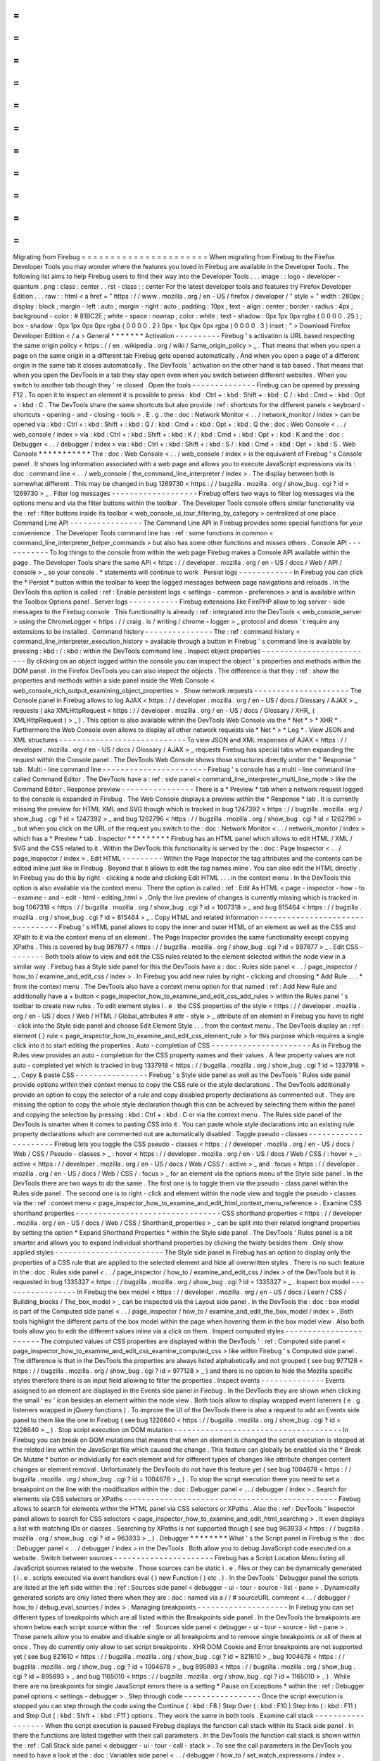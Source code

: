 =
=
=
=
=
=
=
=
=
=
=
=
=
=
=
=
=
=
=
=
=
=
Migrating
from
Firebug
=
=
=
=
=
=
=
=
=
=
=
=
=
=
=
=
=
=
=
=
=
=
When
migrating
from
Firebug
to
the
Firefox
Developer
Tools
you
may
wonder
where
the
features
you
loved
in
Firebug
are
available
in
the
Developer
Tools
.
The
following
list
aims
to
help
Firebug
users
to
find
their
way
into
the
Developer
Tools
.
.
.
image
:
:
logo
-
developer
-
quantum
.
png
:
class
:
center
.
.
rst
-
class
:
:
center
For
the
latest
developer
tools
and
features
try
Firefox
Developer
Edition
.
.
.
raw
:
:
html
<
a
href
=
"
https
:
/
/
www
.
mozilla
.
org
/
en
-
US
/
firefox
/
developer
/
"
style
=
"
width
:
280px
;
display
:
block
;
margin
-
left
:
auto
;
margin
-
right
:
auto
;
padding
:
10px
;
text
-
align
:
center
;
border
-
radius
:
4px
;
background
-
color
:
#
81BC2E
;
white
-
space
:
nowrap
;
color
:
white
;
text
-
shadow
:
0px
1px
0px
rgba
(
0
0
0
0
.
25
)
;
box
-
shadow
:
0px
1px
0px
0px
rgba
(
0
0
0
0
.
2
)
0px
-
1px
0px
0px
rgba
(
0
0
0
0
.
3
)
inset
;
"
>
Download
Firefox
Developer
Edition
<
/
a
>
General
*
*
*
*
*
*
*
Activation
-
-
-
-
-
-
-
-
-
-
Firebug
'
s
activation
is
URL
based
respecting
the
same
origin
policy
<
https
:
/
/
en
.
wikipedia
.
org
/
wiki
/
Same_origin_policy
>
_
.
That
means
that
when
you
open
a
page
on
the
same
origin
in
a
different
tab
Firebug
gets
opened
automatically
.
And
when
you
open
a
page
of
a
different
origin
in
the
same
tab
it
closes
automatically
.
The
DevTools
'
activation
on
the
other
hand
is
tab
based
.
That
means
that
when
you
open
the
DevTools
in
a
tab
they
stay
open
even
when
you
switch
between
different
websites
.
When
you
switch
to
another
tab
though
they
'
re
closed
.
Open
the
tools
-
-
-
-
-
-
-
-
-
-
-
-
-
-
Firebug
can
be
opened
by
pressing
F12
.
To
open
it
to
inspect
an
element
it
is
possible
to
press
:
kbd
:
Ctrl
+
:
kbd
:
Shift
+
:
kbd
:
C
/
:
kbd
:
Cmd
+
:
kbd
:
Opt
+
:
kbd
:
C
.
The
DevTools
share
the
same
shortcuts
but
also
provide
:
ref
:
shortcuts
for
the
different
panels
<
keyboard
-
shortcuts
-
opening
-
and
-
closing
-
tools
>
.
E
.
g
.
the
:
doc
:
Network
Monitor
<
.
.
/
network_monitor
/
index
>
can
be
opened
via
:
kbd
:
Ctrl
+
:
kbd
:
Shift
+
:
kbd
:
Q
/
:
kbd
:
Cmd
+
:
kbd
:
Opt
+
:
kbd
:
Q
the
:
doc
:
Web
Console
<
.
.
/
web_console
/
index
>
via
:
kbd
:
Ctrl
+
:
kbd
:
Shift
+
:
kbd
:
K
/
:
kbd
:
Cmd
+
:
kbd
:
Opt
+
:
kbd
:
K
and
the
:
doc
:
Debugger
<
.
.
/
debugger
/
index
>
via
:
kbd
:
Ctrl
+
:
kbd
:
Shift
+
:
kbd
:
S
/
:
kbd
:
Cmd
+
:
kbd
:
Opt
+
:
kbd
:
S
.
Web
Console
*
*
*
*
*
*
*
*
*
*
*
The
:
doc
:
Web
Console
<
.
.
/
web_console
/
index
>
is
the
equivalent
of
Firebug
'
s
Console
panel
.
It
shows
log
information
associated
with
a
web
page
and
allows
you
to
execute
JavaScript
expressions
via
its
:
doc
:
command
line
<
.
.
/
web_console
/
the_command_line_interpreter
/
index
>
.
The
display
between
both
is
somewhat
different
.
This
may
be
changed
in
bug
1269730
<
https
:
/
/
bugzilla
.
mozilla
.
org
/
show_bug
.
cgi
?
id
=
1269730
>
_
.
Filter
log
messages
-
-
-
-
-
-
-
-
-
-
-
-
-
-
-
-
-
-
-
Firebug
offers
two
ways
to
filter
log
messages
via
the
options
menu
and
via
the
filter
buttons
within
the
toolbar
.
The
Developer
Tools
console
offers
similar
functionality
via
the
:
ref
:
filter
buttons
inside
its
toolbar
<
web_console_ui_tour_filtering_by_category
>
centralized
at
one
place
.
Command
Line
API
-
-
-
-
-
-
-
-
-
-
-
-
-
-
-
-
The
Command
Line
API
in
Firebug
provides
some
special
functions
for
your
convenience
.
The
Developer
Tools
command
line
has
:
ref
:
some
functions
in
common
<
command_line_interpreter_helper_commands
>
but
also
has
some
other
functions
and
misses
others
.
Console
API
-
-
-
-
-
-
-
-
-
-
-
To
log
things
to
the
console
from
within
the
web
page
Firebug
makes
a
Console
API
available
within
the
page
.
The
Developer
Tools
share
the
same
API
<
https
:
/
/
developer
.
mozilla
.
org
/
en
-
US
/
docs
/
Web
/
API
/
console
>
_
so
your
console
.
*
statements
will
continue
to
work
.
Persist
logs
-
-
-
-
-
-
-
-
-
-
-
-
In
Firebug
you
can
click
the
*
Persist
*
button
within
the
toolbar
to
keep
the
logged
messages
between
page
navigations
and
reloads
.
In
the
DevTools
this
option
is
called
:
ref
:
Enable
persistent
logs
<
settings
-
common
-
preferences
>
and
is
available
within
the
Toolbox
Options
panel
.
Server
logs
-
-
-
-
-
-
-
-
-
-
-
Firebug
extensions
like
FirePHP
allow
to
log
server
-
side
messages
to
the
Firebug
console
.
This
functionality
is
already
:
ref
:
integrated
into
the
DevTools
<
web_console_server
>
using
the
ChromeLogger
<
https
:
/
/
craig
.
is
/
writing
/
chrome
-
logger
>
_
protocol
and
doesn
'
t
require
any
extensions
to
be
installed
.
Command
history
-
-
-
-
-
-
-
-
-
-
-
-
-
-
-
The
:
ref
:
command
history
<
command_line_interpreter_execution_history
>
available
through
a
button
in
Firebug
'
s
command
line
is
available
by
pressing
:
kbd
:
/
:
kbd
:
within
the
DevTools
command
line
.
Inspect
object
properties
-
-
-
-
-
-
-
-
-
-
-
-
-
-
-
-
-
-
-
-
-
-
-
-
-
By
clicking
on
an
object
logged
within
the
console
you
can
inspect
the
object
'
s
properties
and
methods
within
the
DOM
panel
.
In
the
Firefox
DevTools
you
can
also
inspect
the
objects
.
The
difference
is
that
they
:
ref
:
show
the
properties
and
methods
within
a
side
panel
inside
the
Web
Console
<
web_console_rich_output_examining_object_properties
>
.
Show
network
requests
-
-
-
-
-
-
-
-
-
-
-
-
-
-
-
-
-
-
-
-
-
The
Console
panel
in
Firebug
allows
to
log
AJAX
<
https
:
/
/
developer
.
mozilla
.
org
/
en
-
US
/
docs
/
Glossary
/
AJAX
>
_
requests
(
aka
XMLHttpRequest
<
https
:
/
/
developer
.
mozilla
.
org
/
en
-
US
/
docs
/
Glossary
/
XHR_
(
XMLHttpRequest
)
>
_
)
.
This
option
is
also
available
within
the
DevTools
Web
Console
via
the
*
Net
*
>
*
XHR
*
.
Furthermore
the
Web
Console
even
allows
to
display
all
other
network
requests
via
*
Net
*
>
*
Log
*
.
View
JSON
and
XML
structures
-
-
-
-
-
-
-
-
-
-
-
-
-
-
-
-
-
-
-
-
-
-
-
-
-
-
-
-
To
view
JSON
and
XML
responses
of
AJAX
<
https
:
/
/
developer
.
mozilla
.
org
/
en
-
US
/
docs
/
Glossary
/
AJAX
>
_
requests
Firebug
has
special
tabs
when
expanding
the
request
within
the
Console
panel
.
The
DevTools
Web
Console
shows
those
structures
directly
under
the
"
Response
"
tab
.
Multi
-
line
command
line
-
-
-
-
-
-
-
-
-
-
-
-
-
-
-
-
-
-
-
-
-
-
-
Firebug
'
s
console
has
a
multi
-
line
command
line
called
Command
Editor
.
The
DevTools
have
a
:
ref
:
side
panel
<
command_line_interpreter_multi_line_mode
>
like
the
Command
Editor
.
Response
preview
-
-
-
-
-
-
-
-
-
-
-
-
-
-
-
-
There
is
a
*
Preview
*
tab
when
a
network
request
logged
to
the
console
is
expanded
in
Firebug
.
The
Web
Console
displays
a
preview
within
the
*
Response
*
tab
.
It
is
currently
missing
the
preview
for
HTML
XML
and
SVG
though
which
is
tracked
in
bug
1247392
<
https
:
/
/
bugzilla
.
mozilla
.
org
/
show_bug
.
cgi
?
id
=
1247392
>
_
and
bug
1262796
<
https
:
/
/
bugzilla
.
mozilla
.
org
/
show_bug
.
cgi
?
id
=
1262796
>
_
but
when
you
click
on
the
URL
of
the
request
you
switch
to
the
:
doc
:
Network
Monitor
<
.
.
/
network_monitor
/
index
>
which
has
a
*
Preview
*
tab
.
Inspector
*
*
*
*
*
*
*
*
*
Firebug
has
an
HTML
panel
which
allows
to
edit
HTML
/
XML
/
SVG
and
the
CSS
related
to
it
.
Within
the
DevTools
this
functionality
is
served
by
the
:
doc
:
Page
Inspector
<
.
.
/
page_inspector
/
index
>
.
Edit
HTML
-
-
-
-
-
-
-
-
-
Within
the
Page
Inspector
the
tag
attributes
and
the
contents
can
be
edited
inline
just
like
in
Firebug
.
Beyond
that
it
allows
to
edit
the
tag
names
inline
.
You
can
also
edit
the
HTML
directly
.
In
Firebug
you
do
this
by
right
-
clicking
a
node
and
clicking
Edit
HTML
.
.
.
in
the
context
menu
.
In
the
DevTools
this
option
is
also
available
via
the
context
menu
.
There
the
option
is
called
:
ref
:
Edit
As
HTML
<
page
-
inspector
-
how
-
to
-
examine
-
and
-
edit
-
html
-
editing_html
>
.
Only
the
live
preview
of
changes
is
currently
missing
which
is
tracked
in
bug
1067318
<
https
:
/
/
bugzilla
.
mozilla
.
org
/
show_bug
.
cgi
?
id
=
1067318
>
_
and
bug
815464
<
https
:
/
/
bugzilla
.
mozilla
.
org
/
show_bug
.
cgi
?
id
=
815464
>
_
.
Copy
HTML
and
related
information
-
-
-
-
-
-
-
-
-
-
-
-
-
-
-
-
-
-
-
-
-
-
-
-
-
-
-
-
-
-
-
-
-
Firebug
'
s
HTML
panel
allows
to
copy
the
inner
and
outer
HTML
of
an
element
as
well
as
the
CSS
and
XPath
to
it
via
the
context
menu
of
an
element
.
The
Page
Inspector
provides
the
same
functionality
except
copying
XPaths
.
This
is
covered
by
bug
987877
<
https
:
/
/
bugzilla
.
mozilla
.
org
/
show_bug
.
cgi
?
id
=
987877
>
_
.
Edit
CSS
-
-
-
-
-
-
-
-
Both
tools
allow
to
view
and
edit
the
CSS
rules
related
to
the
element
selected
within
the
node
view
in
a
similar
way
.
Firebug
has
a
Style
side
panel
for
this
the
DevTools
have
a
:
doc
:
Rules
side
panel
<
.
.
/
page_inspector
/
how_to
/
examine_and_edit_css
/
index
>
.
In
Firebug
you
add
new
rules
by
right
-
clicking
and
choosing
*
Add
Rule
.
.
.
*
from
the
context
menu
.
The
DevTools
also
have
a
context
menu
option
for
that
named
:
ref
:
Add
New
Rule
and
additionally
have
a
+
button
<
page_inspector_how_to_examine_and_edit_css_add_rules
>
within
the
Rules
panel
'
s
toolbar
to
create
new
rules
.
To
edit
element
styles
i
.
e
.
the
CSS
properties
of
the
style
<
https
:
/
/
developer
.
mozilla
.
org
/
en
-
US
/
docs
/
Web
/
HTML
/
Global_attributes
#
attr
-
style
>
_
attribute
of
an
element
in
Firebug
you
have
to
right
-
click
into
the
Style
side
panel
and
choose
Edit
Element
Style
.
.
.
from
the
context
menu
.
The
DevTools
display
an
:
ref
:
element
{
}
rule
<
page_inspector_how_to_examine_and_edit_css_element_rule
>
for
this
purpose
which
requires
a
single
click
into
it
to
start
editing
the
properties
.
Auto
-
completion
of
CSS
-
-
-
-
-
-
-
-
-
-
-
-
-
-
-
-
-
-
-
-
-
-
As
in
Firebug
the
Rules
view
provides
an
auto
-
completion
for
the
CSS
property
names
and
their
values
.
A
few
property
values
are
not
auto
-
completed
yet
which
is
tracked
in
bug
1337918
<
https
:
/
/
bugzilla
.
mozilla
.
org
/
show_bug
.
cgi
?
id
=
1337918
>
_
.
Copy
&
paste
CSS
-
-
-
-
-
-
-
-
-
-
-
-
-
-
-
-
Firebug
'
s
Style
side
panel
as
well
as
the
DevTools
'
Rules
side
panel
provide
options
within
their
context
menus
to
copy
the
CSS
rule
or
the
style
declarations
.
The
DevTools
additionally
provide
an
option
to
copy
the
selector
of
a
rule
and
copy
disabled
property
declarations
as
commented
out
.
They
are
missing
the
option
to
copy
the
whole
style
declaration
though
this
can
be
achieved
by
selecting
them
within
the
panel
and
copying
the
selection
by
pressing
:
kbd
:
Ctrl
+
:
kbd
:
C
or
via
the
context
menu
.
The
Rules
side
panel
of
the
DevTools
is
smarter
when
it
comes
to
pasting
CSS
into
it
.
You
can
paste
whole
style
declarations
into
an
existing
rule
property
declarations
which
are
commented
out
are
automatically
disabled
.
Toggle
pseudo
-
classes
-
-
-
-
-
-
-
-
-
-
-
-
-
-
-
-
-
-
-
-
-
Firebug
lets
you
toggle
the
CSS
pseudo
-
classes
<
https
:
/
/
developer
.
mozilla
.
org
/
en
-
US
/
docs
/
Web
/
CSS
/
Pseudo
-
classes
>
_
:
hover
<
https
:
/
/
developer
.
mozilla
.
org
/
en
-
US
/
docs
/
Web
/
CSS
/
:
hover
>
_
:
active
<
https
:
/
/
developer
.
mozilla
.
org
/
en
-
US
/
docs
/
Web
/
CSS
/
:
active
>
_
and
:
focus
<
https
:
/
/
developer
.
mozilla
.
org
/
en
-
US
/
docs
/
Web
/
CSS
/
:
focus
>
_
for
an
element
via
the
options
menu
of
the
Style
side
panel
.
In
the
DevTools
there
are
two
ways
to
do
the
same
.
The
first
one
is
to
toggle
them
via
the
pseudo
-
class
panel
within
the
Rules
side
panel
.
The
second
one
is
to
right
-
click
and
element
within
the
node
view
and
toggle
the
pseudo
-
classes
via
the
:
ref
:
context
menu
<
page_inspector_how_to_examine_and_edit_html_context_menu_reference
>
.
Examine
CSS
shorthand
properties
-
-
-
-
-
-
-
-
-
-
-
-
-
-
-
-
-
-
-
-
-
-
-
-
-
-
-
-
-
-
-
-
CSS
shorthand
properties
<
https
:
/
/
developer
.
mozilla
.
org
/
en
-
US
/
docs
/
Web
/
CSS
/
Shorthand_properties
>
_
can
be
split
into
their
related
longhand
properties
by
setting
the
option
*
Expand
Shorthand
Properties
*
within
the
Style
side
panel
.
The
DevTools
'
Rules
panel
is
a
bit
smarter
and
allows
you
to
expand
individual
shorthand
properties
by
clicking
the
twisty
besides
them
.
Only
show
applied
styles
-
-
-
-
-
-
-
-
-
-
-
-
-
-
-
-
-
-
-
-
-
-
-
-
The
Style
side
panel
in
Firebug
has
an
option
to
display
only
the
properties
of
a
CSS
rule
that
are
applied
to
the
selected
element
and
hide
all
overwritten
styles
.
There
is
no
such
feature
in
the
:
doc
:
Rules
side
panel
<
.
.
/
page_inspector
/
how_to
/
examine_and_edit_css
/
index
>
of
the
DevTools
but
it
is
requested
in
bug
1335327
<
https
:
/
/
bugzilla
.
mozilla
.
org
/
show_bug
.
cgi
?
id
=
1335327
>
_
.
Inspect
box
model
-
-
-
-
-
-
-
-
-
-
-
-
-
-
-
-
-
In
Firebug
the
box
model
<
https
:
/
/
developer
.
mozilla
.
org
/
en
-
US
/
docs
/
Learn
/
CSS
/
Building_blocks
/
The_box_model
>
_
can
be
inspected
via
the
Layout
side
panel
.
In
the
DevTools
the
:
doc
:
box
model
is
part
of
the
Computed
side
panel
<
.
.
/
page_inspector
/
how_to
/
examine_and_edit_the_box_model
/
index
>
.
Both
tools
highlight
the
different
parts
of
the
box
model
within
the
page
when
hovering
them
in
the
box
model
view
.
Also
both
tools
allow
you
to
edit
the
different
values
inline
via
a
click
on
them
.
Inspect
computed
styles
-
-
-
-
-
-
-
-
-
-
-
-
-
-
-
-
-
-
-
-
-
-
-
The
computed
values
of
CSS
properties
are
displayed
within
the
DevTools
'
:
ref
:
Computed
side
panel
<
page_inspector_how_to_examine_and_edit_css_examine_computed_css
>
like
within
Firebug
'
s
Computed
side
panel
.
The
difference
is
that
in
the
DevTools
the
properties
are
always
listed
alphabetically
and
not
grouped
(
see
bug
977128
<
https
:
/
/
bugzilla
.
mozilla
.
org
/
show_bug
.
cgi
?
id
=
977128
>
_
)
and
there
is
no
option
to
hide
the
Mozilla
specific
styles
therefore
there
is
an
input
field
allowing
to
filter
the
properties
.
Inspect
events
-
-
-
-
-
-
-
-
-
-
-
-
-
-
Events
assigned
to
an
element
are
displayed
in
the
Events
side
panel
in
Firebug
.
In
the
DevTools
they
are
shown
when
clicking
the
small
'
ev
'
icon
besides
an
element
within
the
node
view
.
Both
tools
allow
to
display
wrapped
event
listeners
(
e
.
g
.
listeners
wrapped
in
jQuery
functions
)
.
To
improve
the
UI
of
the
DevTools
there
is
also
a
request
to
add
an
Events
side
panel
to
them
like
the
one
in
Firebug
(
see
bug
1226640
<
https
:
/
/
bugzilla
.
mozilla
.
org
/
show_bug
.
cgi
?
id
=
1226640
>
_
)
.
Stop
script
execution
on
DOM
mutation
-
-
-
-
-
-
-
-
-
-
-
-
-
-
-
-
-
-
-
-
-
-
-
-
-
-
-
-
-
-
-
-
-
-
-
-
-
In
Firebug
you
can
break
on
DOM
mutations
that
means
that
when
an
element
is
changed
the
script
execution
is
stopped
at
the
related
line
within
the
JavaScript
file
which
caused
the
change
.
This
feature
can
globally
be
enabled
via
the
*
Break
On
Mutate
*
button
or
individually
for
each
element
and
for
different
types
of
changes
like
attribute
changes
content
changes
or
element
removal
.
Unfortunately
the
DevTools
do
not
have
this
feature
yet
(
see
bug
1004678
<
https
:
/
/
bugzilla
.
mozilla
.
org
/
show_bug
.
cgi
?
id
=
1004678
>
_
)
.
To
stop
the
script
execution
there
you
need
to
set
a
breakpoint
on
the
line
with
the
modification
within
the
:
doc
:
Debugger
panel
<
.
.
/
debugger
/
index
>
.
Search
for
elements
via
CSS
selectors
or
XPaths
-
-
-
-
-
-
-
-
-
-
-
-
-
-
-
-
-
-
-
-
-
-
-
-
-
-
-
-
-
-
-
-
-
-
-
-
-
-
-
-
-
-
-
-
-
-
-
Firebug
allows
to
search
for
elements
within
the
HTML
panel
via
CSS
selectors
or
XPaths
.
Also
the
:
ref
:
DevTools
'
Inspector
panel
allows
to
search
for
CSS
selectors
<
page_inspector_how_to_examine_and_edit_html_searching
>
.
It
even
displays
a
list
with
matching
IDs
or
classes
.
Searching
by
XPaths
is
not
supported
though
(
see
bug
963933
<
https
:
/
/
bugzilla
.
mozilla
.
org
/
show_bug
.
cgi
?
id
=
963933
>
_
)
.
Debugger
*
*
*
*
*
*
*
*
What
'
s
the
Script
panel
in
Firebug
is
the
:
doc
:
Debugger
panel
<
.
.
/
debugger
/
index
>
in
the
DevTools
.
Both
allow
you
to
debug
JavaScript
code
executed
on
a
website
.
Switch
between
sources
-
-
-
-
-
-
-
-
-
-
-
-
-
-
-
-
-
-
-
-
-
-
Firebug
has
a
Script
Location
Menu
listing
all
JavaScript
sources
related
to
the
website
.
Those
sources
can
be
static
i
.
e
.
files
or
they
can
be
dynamically
generated
(
i
.
e
.
scripts
executed
via
event
handlers
eval
(
)
new
Function
(
)
etc
.
)
.
In
the
DevTools
'
Debugger
panel
the
scripts
are
listed
at
the
left
side
within
the
:
ref
:
Sources
side
panel
<
debugger
-
ui
-
tour
-
source
-
list
-
pane
>
.
Dynamically
generated
scripts
are
only
listed
there
when
they
are
:
doc
:
named
via
a
/
/
#
sourceURL
comment
<
.
.
/
debugger
/
how_to
/
debug_eval_sources
/
index
>
.
Managing
breakpoints
-
-
-
-
-
-
-
-
-
-
-
-
-
-
-
-
-
-
-
-
In
Firebug
you
can
set
different
types
of
breakpoints
which
are
all
listed
within
the
Breakpoints
side
panel
.
In
the
DevTools
the
breakpoints
are
shown
below
each
script
source
within
the
:
ref
:
Sources
side
panel
<
debugger
-
ui
-
tour
-
source
-
list
-
pane
>
.
Those
panels
allow
you
to
enable
and
disable
single
or
all
breakpoints
and
to
remove
single
breakpoints
or
all
of
them
at
once
.
They
do
currently
only
allow
to
set
script
breakpoints
.
XHR
DOM
Cookie
and
Error
breakpoints
are
not
supported
yet
(
see
bug
821610
<
https
:
/
/
bugzilla
.
mozilla
.
org
/
show_bug
.
cgi
?
id
=
821610
>
_
bug
1004678
<
https
:
/
/
bugzilla
.
mozilla
.
org
/
show_bug
.
cgi
?
id
=
1004678
>
_
bug
895893
<
https
:
/
/
bugzilla
.
mozilla
.
org
/
show_bug
.
cgi
?
id
=
895893
>
_
and
bug
1165010
<
https
:
/
/
bugzilla
.
mozilla
.
org
/
show_bug
.
cgi
?
id
=
1165010
>
_
)
.
While
there
are
no
breakpoints
for
single
JavaScript
errors
there
is
a
setting
*
Pause
on
Exceptions
*
within
the
:
ref
:
Debugger
panel
options
<
settings
-
debugger
>
.
Step
through
code
-
-
-
-
-
-
-
-
-
-
-
-
-
-
-
-
-
Once
the
script
execution
is
stopped
you
can
step
through
the
code
using
the
Continue
(
:
kbd
:
F8
)
Step
Over
(
:
kbd
:
F10
)
Step
Into
(
:
kbd
:
F11
)
and
Step
Out
(
:
kbd
:
Shift
+
:
kbd
:
F11
)
options
.
They
work
the
same
in
both
tools
.
Examine
call
stack
-
-
-
-
-
-
-
-
-
-
-
-
-
-
-
-
-
-
When
the
script
execution
is
paused
Firebug
displays
the
function
call
stack
within
its
Stack
side
panel
.
In
there
the
functions
are
listed
together
with
their
call
parameters
.
In
the
DevTools
the
function
call
stack
is
shown
within
the
:
ref
:
Call
Stack
side
panel
<
debugger
-
ui
-
tour
-
call
-
stack
>
.
To
see
the
call
parameters
in
the
DevTools
you
need
to
have
a
look
at
the
:
doc
:
Variables
side
panel
<
.
.
/
debugger
/
how_to
/
set_watch_expressions
/
index
>
.
Examine
variables
-
-
-
-
-
-
-
-
-
-
-
-
-
-
-
-
-
The
Watch
side
panel
in
Firebug
displays
the
window
<
https
:
/
/
developer
.
mozilla
.
org
/
en
-
US
/
docs
/
Web
/
API
/
Window
>
_
object
(
the
global
scope
)
by
default
.
With
the
script
execution
halted
it
shows
the
different
variable
scopes
available
within
the
current
call
stack
frame
.
Furthermore
it
allows
you
to
add
and
manipulate
watch
expressions
.
The
DevTools
have
a
:
doc
:
Variables
side
panel
<
.
.
/
debugger
/
how_to
/
set_watch_expressions
/
index
>
which
works
basically
the
same
.
The
main
difference
is
that
it
is
empty
when
the
script
execution
is
not
stopped
i
.
e
.
it
doesn
'
t
display
the
window
object
.
Though
you
can
inspect
that
object
either
via
the
:
doc
:
DOM
property
viewer
<
.
.
/
dom_property_viewer
/
index
>
or
via
the
:
doc
:
Web
Console
<
.
.
/
web_console
/
index
>
.
Style
Editor
*
*
*
*
*
*
*
*
*
*
*
*
The
:
doc
:
Style
Editor
<
.
.
/
style_editor
/
index
>
in
the
Firefox
DevTools
allows
you
to
examine
and
edit
the
different
CSS
style
sheets
of
a
page
like
Firebug
'
s
CSS
panel
does
it
.
In
addition
to
that
it
allows
to
create
new
style
sheets
and
to
import
existing
style
sheets
and
apply
them
to
the
page
.
It
also
allows
you
to
toggle
individual
style
sheets
.
Switch
between
sources
-
-
-
-
-
-
-
-
-
-
-
-
-
-
-
-
-
-
-
-
-
-
The
CSS
panel
of
Firebug
allows
to
switch
between
different
CSS
sources
using
the
CSS
Location
Menu
.
The
Style
Editor
has
a
:
ref
:
sidebar
<
style
-
editor
-
the
-
style
-
sheet
-
pane
>
for
this
purpose
.
Edit
a
style
sheet
-
-
-
-
-
-
-
-
-
-
-
-
-
-
-
-
-
-
Firebug
'
s
CSS
panel
offers
three
different
ways
for
editing
style
sheets
.
The
default
one
is
to
edit
them
inline
like
within
the
Style
side
panel
.
Furthermore
it
has
a
Source
and
a
Live
Edit
mode
which
allow
to
edit
the
selected
style
sheet
like
within
a
text
editor
.
The
Style
Editor
of
the
DevTools
only
has
one
way
to
edit
style
sheets
which
corresponds
to
Firebug
'
s
Live
Edit
mode
.
Try
out
CSS
selectors
-
-
-
-
-
-
-
-
-
-
-
-
-
-
-
-
-
-
-
-
-
Firebug
'
s
Selectors
side
panel
provides
a
way
to
validate
a
CSS
selector
.
It
lists
all
elements
matching
the
entered
selector
.
The
DevTools
don
'
t
have
this
feature
yet
but
it
'
s
requested
in
bug
1323746
<
https
:
/
/
bugzilla
.
mozilla
.
org
/
show_bug
.
cgi
?
id
=
1323746
>
_
.
Searching
within
the
style
sheets
-
-
-
-
-
-
-
-
-
-
-
-
-
-
-
-
-
-
-
-
-
-
-
-
-
-
-
-
-
-
-
-
-
Firebug
allows
to
search
within
the
style
sheets
via
the
search
field
.
The
Style
Editor
in
the
DevTools
also
provides
a
way
to
search
within
a
style
sheet
though
there
is
currently
no
option
to
search
within
multiple
sheets
(
see
bug
889571
<
https
:
/
/
bugzilla
.
mozilla
.
org
/
show_bug
.
cgi
?
id
=
889571
>
_
and
also
not
via
a
regular
expression
(
see
bug
1362030
<
https
:
/
/
bugzilla
.
mozilla
.
org
/
show_bug
.
cgi
?
id
=
1362030
>
_
)
.
Performance
Tool
*
*
*
*
*
*
*
*
*
*
*
*
*
*
*
*
Firebug
allows
to
profile
JavaScript
performance
via
the
"
Profile
"
button
within
the
Console
panel
or
the
console
.
profile
(
)
and
console
.
profileEnd
(
)
commands
.
The
DevTools
provide
advanced
tooling
regarding
performance
profiling
.
A
profile
can
be
created
via
console
.
profile
(
)
<
https
:
/
/
developer
.
mozilla
.
org
/
en
-
US
/
docs
/
Web
/
API
/
console
/
profile
>
_
and
console
.
profileEnd
(
)
<
https
:
/
/
developer
.
mozilla
.
org
/
en
-
US
/
docs
/
Web
/
API
/
console
/
profileEnd
>
_
like
in
Firebug
or
via
the
"
Start
Recording
Performance
"
button
in
the
:
doc
:
Performance
Tool
<
.
.
/
performance
/
index
>
.
The
output
of
the
:
doc
:
Call
Tree
<
.
.
/
performance
/
call_tree
/
index
>
is
the
one
that
comes
nearest
to
the
output
in
Firebug
but
the
Performance
panel
provides
much
more
information
than
just
the
JavaScript
performance
.
E
.
g
.
it
also
provides
information
about
HTML
parsing
or
layout
.
This
is
the
part
where
Firebug
and
the
DevTools
differ
the
most
because
the
outputs
are
completely
different
.
While
Firebug
focuses
on
JavaScript
performance
and
provides
detailed
information
about
JavaScript
function
calls
during
the
profiling
session
the
Performance
Tool
in
the
DevTools
offers
a
broad
spectrum
of
information
regarding
a
website
'
s
performance
but
doesn
'
t
go
into
detail
regarding
JavaScript
function
calls
.
View
JavaScript
call
performance
-
-
-
-
-
-
-
-
-
-
-
-
-
-
-
-
-
-
-
-
-
-
-
-
-
-
-
-
-
-
-
-
What
comes
nearest
to
Firebug
'
s
profiler
output
is
the
:
doc
:
Call
Tree
view
<
.
.
/
performance
/
index
>
in
the
Performance
panel
.
Like
in
Firebug
it
lists
the
total
execution
time
of
each
function
call
under
*
Total
Time
*
as
well
as
the
number
of
calls
under
*
Samples
*
the
time
spent
within
the
function
under
*
Self
Time
*
and
the
related
percentages
in
reference
to
the
total
execution
time
.
.
.
note
:
:
The
times
and
percentages
listed
in
the
DevTools
'
Call
Tree
view
is
not
equivalent
to
the
ones
shown
in
Firebug
because
it
uses
different
APIs
sampling
the
execution
of
the
JavaScript
code
.
Jump
to
function
declaration
-
-
-
-
-
-
-
-
-
-
-
-
-
-
-
-
-
-
-
-
-
-
-
-
-
-
-
-
Like
in
Firebug
'
s
profiler
output
the
:
doc
:
Call
Tree
view
<
.
.
/
performance
/
call_tree
/
index
>
of
the
DevTools
'
Performance
Tool
allows
to
jump
to
the
line
of
code
where
the
called
JavaScript
function
is
defined
.
In
Firebug
the
source
link
to
the
function
is
located
at
the
right
side
of
the
Console
panel
output
while
within
the
DevTools
the
link
is
placed
on
the
right
side
within
the
Call
Tree
View
.
Network
Monitor
*
*
*
*
*
*
*
*
*
*
*
*
*
*
*
To
monitor
network
requests
Firebug
provides
a
Net
panel
.
The
Firefox
DevTools
allow
to
inspect
the
network
traffic
using
the
:
doc
:
Network
Monitor
<
.
.
/
network_monitor
/
index
>
.
Both
tools
provide
similar
information
including
a
timeline
showing
the
request
and
response
times
of
the
network
requests
.
Inspect
request
information
-
-
-
-
-
-
-
-
-
-
-
-
-
-
-
-
-
-
-
-
-
-
-
-
-
-
-
Both
Firebug
and
the
Firefox
DevTools
'
Network
Monitor
allow
you
to
inspect
the
information
about
a
request
by
clicking
on
it
.
The
only
difference
is
that
Firebug
shows
the
information
below
the
request
while
the
Network
Monitor
displays
it
within
a
side
panel
.
In
both
tools
there
are
different
tabs
containing
different
kinds
of
information
for
the
selected
request
.
They
contain
a
*
Headers
*
*
Params
*
*
Response
*
and
*
Cookies
*
panel
.
A
preview
of
the
response
is
shown
within
specifically
named
panels
like
*
HTML
*
.
The
Network
Monitor
has
a
*
Preview
*
panel
for
this
purpose
.
It
doesn
'
t
provide
information
about
the
cached
data
yet
(
see
bug
859051
<
https
:
/
/
bugzilla
.
mozilla
.
org
/
show_bug
.
cgi
?
id
=
859051
>
_
)
but
provides
a
*
Security
*
tab
in
addition
to
Firebug
'
s
information
and
a
*
Timings
*
tab
showing
detailed
information
about
the
network
timings
.
View
request
timings
-
-
-
-
-
-
-
-
-
-
-
-
-
-
-
-
-
-
-
-
Firebug
offers
detailed
information
about
the
network
timings
related
to
a
request
by
hovering
the
Timeline
column
within
its
Net
panel
.
The
Network
Monitor
shows
this
information
within
a
:
ref
:
Timings
side
panel
<
network
-
monitor
-
request
-
details
-
timings
-
tab
>
when
you
select
a
request
.
View
remote
address
-
-
-
-
-
-
-
-
-
-
-
-
-
-
-
-
-
-
-
The
remote
address
of
a
request
is
shown
within
the
Remote
IP
column
within
Firebug
.
In
the
Network
Monitor
the
address
is
shown
at
*
Remote
Address
*
in
the
*
Headers
*
tab
when
a
request
is
selected
.
Search
within
requests
-
-
-
-
-
-
-
-
-
-
-
-
-
-
-
-
-
-
-
-
-
-
The
search
field
within
Firebug
allows
to
search
within
the
requests
.
The
search
field
in
the
Firefox
DevTools
filters
the
requests
by
the
entered
string
.
Firebug
allowed
to
search
within
the
response
body
of
the
network
requests
by
checking
*
Response
Bodies
*
within
its
search
field
options
.
This
feature
is
not
available
yet
within
the
Network
Monitor
but
it
'
s
requested
in
bug
1334408
<
https
:
/
/
bugzilla
.
mozilla
.
org
/
show_bug
.
cgi
?
id
=
1334408
>
_
.
While
response
bodies
can
'
t
be
searched
yet
the
Network
Monitor
allows
to
:
ref
:
filter
by
different
request
properties
<
request
-
list
-
filtering
-
by
-
properties
>
.
Storage
Inspector
*
*
*
*
*
*
*
*
*
*
*
*
*
*
*
*
*
The
Cookies
panel
in
Firebug
displays
information
related
to
the
cookies
created
by
a
page
and
allows
to
manipulate
the
information
they
store
.
Within
the
DevTools
this
functionality
is
located
within
the
:
doc
:
Storage
Inspector
<
.
.
/
storage_inspector
/
index
>
.
In
contrast
to
Firebug
the
Storage
Inspector
not
only
allows
to
inspect
cookies
but
also
other
kinds
of
storages
like
the
local
and
session
storage
the
cache
and
IndexedDB
<
https
:
/
/
developer
.
mozilla
.
org
/
en
-
US
/
docs
/
Web
/
API
/
IndexedDB_API
>
_
databases
.
Inspect
cookies
-
-
-
-
-
-
-
-
-
-
-
-
-
-
-
All
cookies
related
to
a
website
are
listed
inside
the
Cookies
panel
in
Firebug
.
Inside
the
DevTools
the
cookies
are
grouped
by
domain
under
the
Cookies
section
within
the
:
doc
:
Storage
Inspector
<
.
.
/
storage_inspector
/
index
>
.
Both
show
pretty
much
the
same
information
per
cookie
i
.
e
.
the
name
value
domain
path
expiration
date
and
whether
the
cookie
is
HTTP
-
only
.
The
DevTools
don
'
t
show
by
default
whether
a
cookie
is
secure
but
this
can
be
enabled
by
right
-
clicking
the
table
header
and
checking
*
Secure
*
from
the
context
menu
.
Additionally
the
DevTools
allow
to
display
the
creation
date
of
a
cookie
as
well
as
when
it
was
last
accessed
and
whether
it
is
host
-
only
.
Edit
cookies
-
-
-
-
-
-
-
-
-
-
-
-
To
edit
a
cookie
in
Firebug
you
have
to
right
-
click
the
cookie
and
choose
*
Edit
*
from
the
context
menu
.
Then
a
dialog
pops
up
allowing
you
to
edit
the
data
of
the
cookie
and
save
it
.
Inside
the
Storage
Inspector
you
just
have
to
double
-
click
the
data
you
want
to
edit
.
Then
an
inline
editor
allows
you
to
edit
the
value
.
Delete
cookies
-
-
-
-
-
-
-
-
-
-
-
-
-
-
Firebug
'
s
Cookies
panel
allows
you
to
delete
all
cookies
of
a
website
via
the
menu
option
*
Cookies
*
>
*
Remove
Cookies
*
or
by
pressing
:
kbd
:
Ctrl
+
:
kbd
:
Shift
+
:
kbd
:
O
.
It
also
allows
you
to
only
remove
session
cookies
via
*
Cookies
*
>
*
Remove
Session
Cookies
*
and
to
remove
single
cookies
by
right
-
clicking
them
and
choosing
*
Delete
*
.
The
DevTools
Storage
Inspector
allows
to
remove
all
cookies
and
a
single
one
by
right
-
clicking
on
a
cookie
and
choosing
*
Delete
All
*
resp
.
*
Delete
"
<
cookie
name
>
"
*
.
Additionally
it
allows
to
delete
all
cookies
from
a
specific
domain
via
the
context
menu
option
*
Delete
All
From
"
<
domain
name
>
"
*
.
It
currently
does
not
allow
to
only
delete
session
cookies
(
see
bug
1336934
<
https
:
/
/
bugzilla
.
mozilla
.
org
/
show_bug
.
cgi
?
id
=
1336934
>
_
)
.
Feedback
*
*
*
*
*
*
*
*
We
are
always
happy
to
respond
to
feedback
and
questions
.
If
you
have
any
queries
or
points
of
view
feel
free
to
share
them
on
our
DevTools
Discourse
Forum
<
https
:
/
/
discourse
.
mozilla
.
org
/
c
/
devtools
>
_
.

